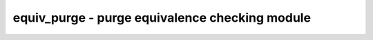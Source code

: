===============================================
equiv_purge - purge equivalence checking module
===============================================

.. only:: html

    :code:`yosys> help equiv_purge`
    ----------------------------------------------------------------------------


    :code:`equiv_purge [options] [selection]` ::

        This command removes the proven part of an equivalence checking module, leaving
        only the unproven segments in the design. This will also remove and add module
        ports as needed.

.. only:: latex

    ::

        
            equiv_purge [options] [selection]
        
        This command removes the proven part of an equivalence checking module, leaving
        only the unproven segments in the design. This will also remove and add module
        ports as needed.
        
